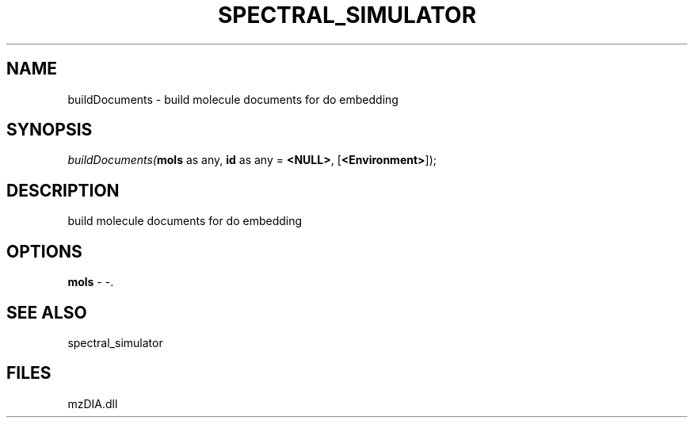 .\" man page create by R# package system.
.TH SPECTRAL_SIMULATOR 1 2000-Jan "buildDocuments" "buildDocuments"
.SH NAME
buildDocuments \- build molecule documents for do embedding
.SH SYNOPSIS
\fIbuildDocuments(\fBmols\fR as any, 
\fBid\fR as any = \fB<NULL>\fR, 
[\fB<Environment>\fR]);\fR
.SH DESCRIPTION
.PP
build molecule documents for do embedding
.PP
.SH OPTIONS
.PP
\fBmols\fB \fR\- -. 
.PP
.SH SEE ALSO
spectral_simulator
.SH FILES
.PP
mzDIA.dll
.PP
